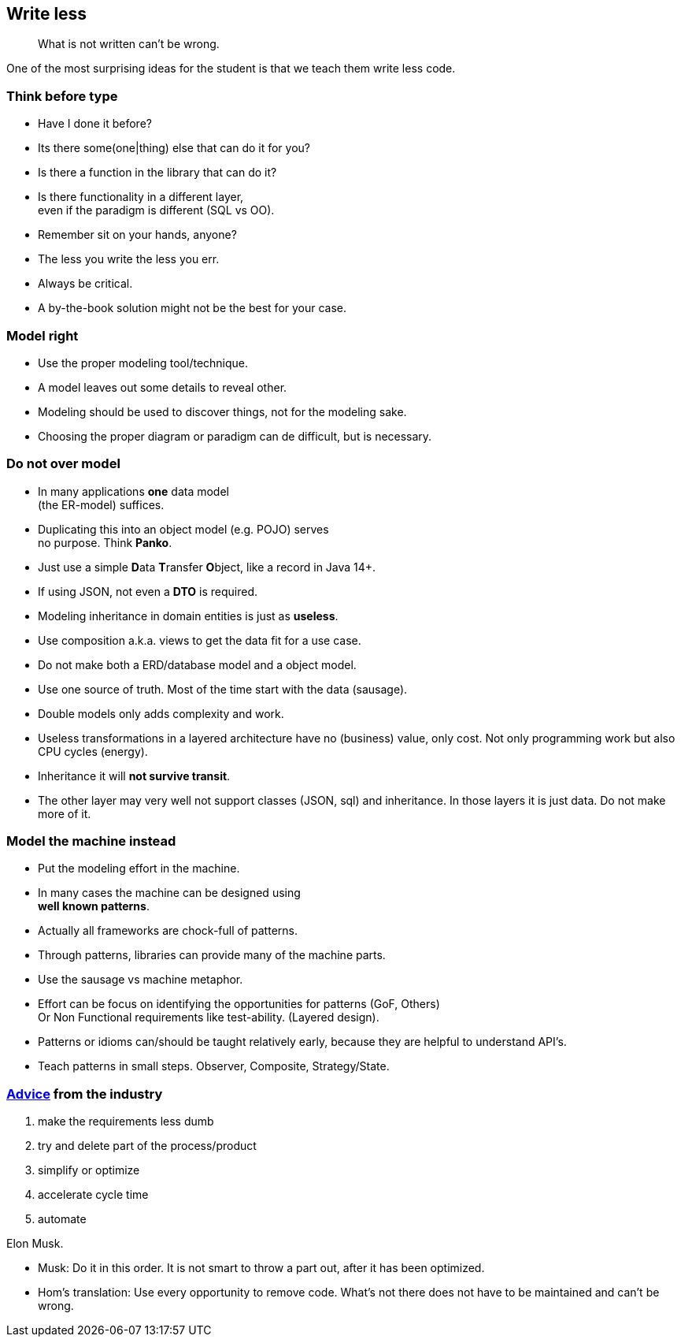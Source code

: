 [background-image="images/manuscript.jpg",background-opacity="0.7"]
== Write less

[quote]
What is not written can't be wrong.

[.notes]
--
One of the most surprising ideas for the student is
that we teach them write less code.
--

[.lightbg,background-video="videos/blue-sky.mp4",background-video-loop="true",background-opacity="0.7"]
[transition="zoom-in"]
=== Think before type

* Have I done it before?
* Its there some(one|thing) else that can do it for you?
* Is there a function in the library that can do it?
* Is there functionality in a different layer, +
  even if the paradigm is different (SQL vs OO).

[.notes]
--
* Remember sit on your hands, anyone?
* The less you write the less you err.
* Always be critical.
* A by-the-book solution might not be the best for your case.
--

[.lightbg,background-video="videos/blue-sky.mp4",background-video-loop="true",background-opacity="0.7"]
[transition="zoom-in fade-out"]
=== Model right

* Use the proper modeling tool/technique.
* A model leaves out some details to reveal other.

[.notes]
--
* Modeling should be used to discover things, not for the modeling sake.
* Choosing the proper diagram or paradigm can de difficult, but is necessary.
--

[.lightbg,background-video="videos/blue-sky.mp4",background-video-loop="true",background-opacity="0.7"]
[transition="zoom-in fade-out"]
=== Do not [red]*over* model

* In many applications [green]*one* data model +
 (the ER-model) suffices.
* Duplicating this into an object model (e.g. POJO) serves +
  [red]#no# purpose. Think [red]*Panko*.
* Just use a simple **D**ata **T**ransfer **O**bject, like a record in Java 14+.
* If using JSON, not even a *DTO* is required.
* Modeling inheritance in domain entities is just as [red]*useless*.
* Use composition a.k.a. [green]#views# to get the data fit for a use case.

[.notes]
--
* Do not make both a ERD/database model and a object model.
* Use one source of truth. Most of the time start with the data (sausage).
* Double models only adds complexity and work.
* Useless transformations in a layered architecture have no (business) value, only cost. Not only programming work but also CPU cycles (energy).
* Inheritance it will [red]*not survive transit*.
* The other layer may very well not support classes (JSON, sql) and inheritance. In those layers it is just data. Do not make more of it.
--


[.lightbg,background-video="videos/blue-sky.mp4",background-video-loop="true",background-opacity="0.7"]
[transition="zoom-in fade-out"]
=== Model the machine instead

* Put the modeling effort in the machine.
* In many cases the machine can be designed using +
  [blue]*well known patterns*.
* Actually all frameworks are chock-full of patterns.
* Through patterns, libraries can provide many of the machine parts.

[.notes]
--
* Use the sausage vs machine metaphor.
* Effort can be focus on identifying the opportunities for patterns (GoF, Others) +
 Or Non Functional requirements like test-ability. (Layered design).
* Patterns or idioms can/should be taught relatively early, because they are helpful to understand API's.
* Teach patterns in small steps. Observer, Composite, Strategy/State.
--

//[.lightbg,background-video="videos/blue-sky.mp4",background-video-loop="true",background-opacity="0.7"]
[background-image="images/starbase.jpg",background-opacity="0.3"]
[transition="zoom-in fade-out"]
=== https://www.entrepreneur.com/article/380078[Advice] from the industry

. make the requirements less dumb
. try and delete part of the process/product
. simplify or optimize
. accelerate cycle time
. automate

Elon Musk.

[.notes]
--
* Musk: Do it in this order. It is not smart to throw a part out, after it has been optimized.
* Hom's translation: Use every opportunity to remove code. What's not there does not have to be maintained and can't be wrong.
--
